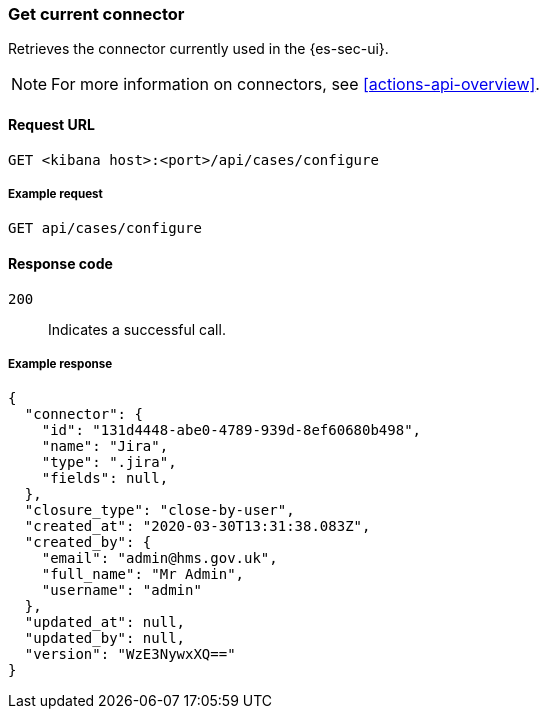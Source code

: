 [[cases-get-connector]]
=== Get current connector

Retrieves the connector currently used in the {es-sec-ui}.

NOTE: For more information on connectors, see <<actions-api-overview>>.

==== Request URL

`GET <kibana host>:<port>/api/cases/configure`

===== Example request

[source,sh]
--------------------------------------------------
GET api/cases/configure
--------------------------------------------------
// KIBANA

==== Response code

`200`:: 
   Indicates a successful call.

===== Example response

[source,json]
--------------------------------------------------
{
  "connector": { 
    "id": "131d4448-abe0-4789-939d-8ef60680b498",
    "name": "Jira",
    "type": ".jira",
    "fields": null,
  },
  "closure_type": "close-by-user",
  "created_at": "2020-03-30T13:31:38.083Z",
  "created_by": {
    "email": "admin@hms.gov.uk",
    "full_name": "Mr Admin",
    "username": "admin"
  },
  "updated_at": null,
  "updated_by": null,
  "version": "WzE3NywxXQ=="
}
--------------------------------------------------